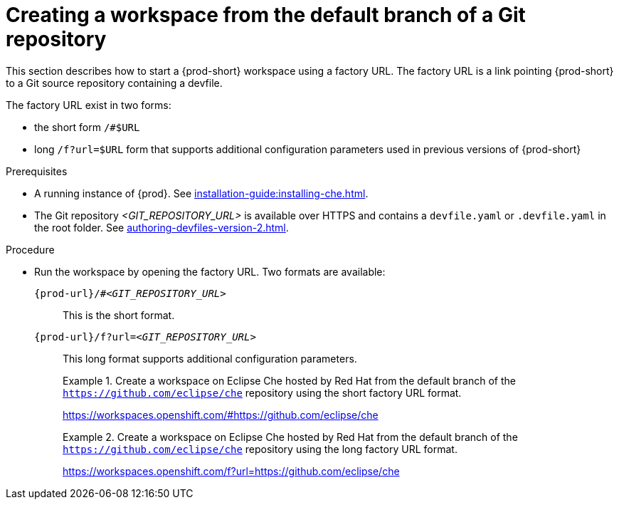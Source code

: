 // Module included in the following assemblies:
//
// creating-a-workspace-from-a-remote-devfile

[id="creating-a-workspace-from-the-default-branch-of-a-git-repository_{context}"]
= Creating a workspace from the default branch of a Git repository

This section describes how to start a {prod-short} workspace using a factory URL. The factory URL is a link pointing {prod-short} to a Git source repository containing a devfile. 

The factory URL exist in two forms:

* the short form `/#$URL`
* long `/f?url=$URL` form that supports additional configuration parameters used in previous versions of {prod-short}

.Prerequisites

* A running instance of {prod}. See xref:installation-guide:installing-che.adoc[].
* The Git repository __<GIT_REPOSITORY_URL>__ is available over HTTPS and contains a `devfile.yaml` or `.devfile.yaml` in the root folder. See xref:authoring-devfiles-version-2.adoc[].


.Procedure

pass:[<!-- vale CheDocs.TechnicalTerms = NO -->]

* Run the workspace by opening the factory URL. Two formats are available:
+
`pass:c,a,q[{prod-url}/#__<GIT_REPOSITORY_URL>__]`:: This is the short format.
`pass:c,a,q[{prod-url}/f?url=__<GIT_REPOSITORY_URL>__]`:: This long format supports additional configuration parameters.
+
.Create a workspace on Eclipse Che hosted by Red Hat from the default branch of the `https://github.com/eclipse/che` repository using the short factory URL format.
[subs="+quotes"]
====
link:https://workspaces.openshift.com/#https://github.com/eclipse/che[]
====
+
.Create a workspace on Eclipse Che hosted by Red Hat from the default branch of the `https://github.com/eclipse/che` repository using the long factory URL format.
[subs="+quotes"]
====
link:https://workspaces.openshift.com/f?url=https://github.com/eclipse/che[]
====

pass:[<!-- vale CheDocs.TechnicalTerms = YES -->]